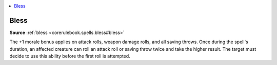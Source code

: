
.. _`mythicadventures.mythicspells.bless`:

.. contents:: \ 

.. _`mythicadventures.mythicspells.bless#bless_mythic`: `mythicadventures.mythicspells.bless#bless`_

.. _`mythicadventures.mythicspells.bless#bless`:

Bless
======

\ **Source**\  :ref:`bless <corerulebook.spells.bless#bless>`

The +1 morale bonus applies on attack rolls, weapon damage rolls, and all saving throws. Once during the spell's duration, an affected creature can roll an attack roll or saving throw twice and take the higher result. The target must decide to use this ability before the first roll is attempted.
